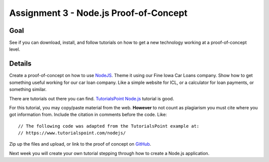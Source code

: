 Assignment 3 - Node.js Proof-of-Concept
=======================================

Goal
----

See if you can download, install, and follow tutorials on how to get a new
technology working at a proof-of-concept level.


Details
-------

Create a proof-of-concept on how to use NodeJS_. Theme it using our Fine
Iowa Car Loans company. Show how to get something useful working for our
car loan company. Like a simple website for ICL, or a calculator for
loan payments, or something similar.

There are tutorials out there you can find. `TutorialsPoint Node.js`_ tutorial is
good.

For this tutorial, you may copy/paste material from the web. **However**
to not count as plagiarism you must cite where you got information from.
Include the citation in comments before the code. Like::

    // The following code was adapted from the TutorialsPoint example at:
    // https://www.tutorialspoint.com/nodejs/

Zip up the files and upload, or link to the proof of concept on GitHub_.

Next week you will create your own tutorial stepping through how to create
a Node.js application.

.. _NodeJS: https://nodejs.org/en/
.. _Gist: https://gist.github.com/
.. _GitHub: https://github.com/
.. _TutorialsPoint Node.js: https://www.tutorialspoint.com/nodejs/
